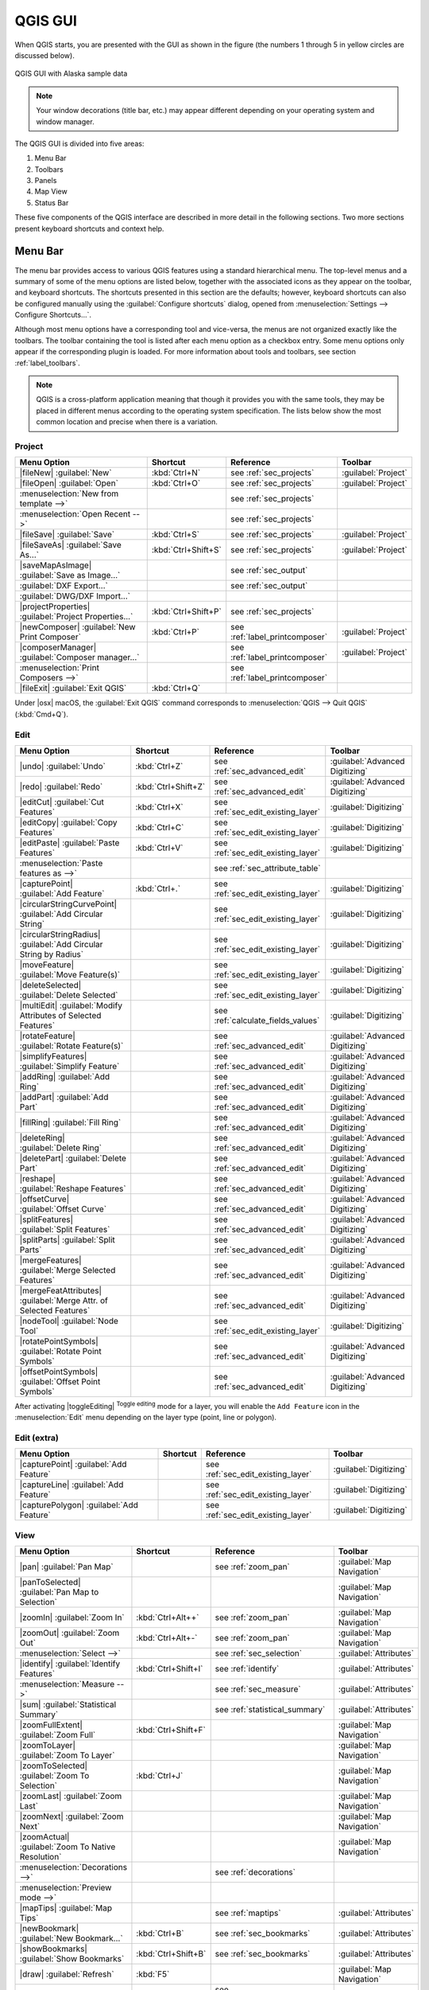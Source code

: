 .. only:: html

   |updatedisclaimer|

.. Purpose: This chapter aims to describe only the interface of the default
.. QGIS interface. Details should be written in other parts with a link toward it.

.. _`label_qgismainwindow`:

********
QGIS GUI
********

.. only:: html

   .. contents::
      :local:

.. index::
   single: Main window

When QGIS starts, you are presented with the GUI as shown in the figure (the
numbers 1 through 5 in yellow circles are discussed below).

.. _figure_startup:

.. figure:: /static/user_manual/introduction/startup.png
   :align: center

   QGIS GUI with Alaska sample data

.. note::
   Your window decorations (title bar, etc.) may appear different depending
   on your operating system and window manager.

The QGIS GUI is divided into five areas:

#. Menu Bar
#. Toolbars
#. Panels
#. Map View
#. Status Bar

These five components of the QGIS interface are described in more detail in
the following sections. Two more sections present keyboard shortcuts and
context help.

.. index:: Menu
.. _label_menubar:

Menu Bar
========

The menu bar provides access to various QGIS features using a standard
hierarchical menu. The top-level menus and a summary of some of the menu
options are listed below, together with the associated icons as
they appear on the toolbar, and keyboard shortcuts. The shortcuts presented in
this section are the defaults; however, keyboard shortcuts can also be configured
manually using the :guilabel:`Configure shortcuts` dialog, opened from
:menuselection:`Settings --> Configure Shortcuts...`.

Although most menu options have a corresponding tool and vice-versa, the menus
are not organized exactly like the toolbars. The toolbar containing the tool is
listed after each menu option as a checkbox entry. Some menu options only
appear if the corresponding plugin is loaded. For more information about tools
and toolbars, see section :ref:`label_toolbars`.

.. note:: QGIS is a cross-platform application meaning that though it provides you
   with the same tools, they may be placed in different menus according to the
   operating system specification. The lists below show the most common location
   and precise when there is a variation.

.. index:: Project

Project
-------

=======================================================  ====================  ==========================================  ===============================
Menu Option                                              Shortcut              Reference                                   Toolbar
=======================================================  ====================  ==========================================  ===============================
|fileNew| :guilabel:`New`                                :kbd:`Ctrl+N`         see :ref:`sec_projects`                     :guilabel:`Project`
|fileOpen| :guilabel:`Open`                              :kbd:`Ctrl+O`         see :ref:`sec_projects`                     :guilabel:`Project`
:menuselection:`New from template -->`                   \                     see :ref:`sec_projects`                     \
:menuselection:`Open Recent -->`                         \                     see :ref:`sec_projects`                     \
|fileSave| :guilabel:`Save`                              :kbd:`Ctrl+S`         see :ref:`sec_projects`                     :guilabel:`Project`
|fileSaveAs| :guilabel:`Save As...`                      :kbd:`Ctrl+Shift+S`   see :ref:`sec_projects`                     :guilabel:`Project`
|saveMapAsImage| :guilabel:`Save as Image...`            \                     see :ref:`sec_output`                       \
:guilabel:`DXF Export...`                                \                     see :ref:`sec_output`                       \
:guilabel:`DWG/DXF Import...`                            \                     \                                           \
|projectProperties| :guilabel:`Project Properties...`    :kbd:`Ctrl+Shift+P`   see :ref:`sec_projects`                     \
|newComposer| :guilabel:`New Print Composer`             :kbd:`Ctrl+P`         see :ref:`label_printcomposer`              :guilabel:`Project`
|composerManager| :guilabel:`Composer manager...`        \                     see :ref:`label_printcomposer`              :guilabel:`Project`
:menuselection:`Print Composers -->`                     \                     see :ref:`label_printcomposer`              \
|fileExit| :guilabel:`Exit QGIS`                         :kbd:`Ctrl+Q`         \                                           \
=======================================================  ====================  ==========================================  ===============================

Under |osx| macOS, the :guilabel:`Exit QGIS` command corresponds to
:menuselection:`QGIS --> Quit QGIS` (:kbd:`Cmd+Q`).

Edit
----

====================================================================  ====================  ==========================================  ===============================
Menu Option                                                           Shortcut              Reference                                   Toolbar
====================================================================  ====================  ==========================================  ===============================
|undo| :guilabel:`Undo`                                               :kbd:`Ctrl+Z`         see :ref:`sec_advanced_edit`                :guilabel:`Advanced Digitizing`
|redo| :guilabel:`Redo`                                               :kbd:`Ctrl+Shift+Z`   see :ref:`sec_advanced_edit`                :guilabel:`Advanced Digitizing`
|editCut| :guilabel:`Cut Features`                                    :kbd:`Ctrl+X`         see :ref:`sec_edit_existing_layer`          :guilabel:`Digitizing`
|editCopy| :guilabel:`Copy Features`                                  :kbd:`Ctrl+C`         see :ref:`sec_edit_existing_layer`          :guilabel:`Digitizing`
|editPaste| :guilabel:`Paste Features`                                :kbd:`Ctrl+V`         see :ref:`sec_edit_existing_layer`          :guilabel:`Digitizing`
:menuselection:`Paste features as -->`                                \                     see :ref:`sec_attribute_table`              \
|capturePoint| :guilabel:`Add Feature`                                :kbd:`Ctrl+.`         see :ref:`sec_edit_existing_layer`          :guilabel:`Digitizing`
|circularStringCurvePoint| :guilabel:`Add Circular String`            \                     see :ref:`sec_edit_existing_layer`          :guilabel:`Digitizing`
|circularStringRadius| :guilabel:`Add Circular String by Radius`      \                     see :ref:`sec_edit_existing_layer`          :guilabel:`Digitizing`
|moveFeature| :guilabel:`Move Feature(s)`                             \                     see :ref:`sec_edit_existing_layer`          :guilabel:`Digitizing`
|deleteSelected| :guilabel:`Delete Selected`                          \                     see :ref:`sec_edit_existing_layer`          :guilabel:`Digitizing`
|multiEdit| :guilabel:`Modify Attributes of Selected Features`        \                     see :ref:`calculate_fields_values`          :guilabel:`Digitizing`
|rotateFeature| :guilabel:`Rotate Feature(s)`                         \                     see :ref:`sec_advanced_edit`                :guilabel:`Advanced Digitizing`
|simplifyFeatures| :guilabel:`Simplify Feature`                       \                     see :ref:`sec_advanced_edit`                :guilabel:`Advanced Digitizing`
|addRing| :guilabel:`Add Ring`                                        \                     see :ref:`sec_advanced_edit`                :guilabel:`Advanced Digitizing`
|addPart| :guilabel:`Add Part`                                        \                     see :ref:`sec_advanced_edit`                :guilabel:`Advanced Digitizing`
|fillRing| :guilabel:`Fill Ring`                                      \                     see :ref:`sec_advanced_edit`                :guilabel:`Advanced Digitizing`
|deleteRing| :guilabel:`Delete Ring`                                  \                     see :ref:`sec_advanced_edit`                :guilabel:`Advanced Digitizing`
|deletePart| :guilabel:`Delete Part`                                  \                     see :ref:`sec_advanced_edit`                :guilabel:`Advanced Digitizing`
|reshape| :guilabel:`Reshape Features`                                \                     see :ref:`sec_advanced_edit`                :guilabel:`Advanced Digitizing`
|offsetCurve| :guilabel:`Offset Curve`                                \                     see :ref:`sec_advanced_edit`                :guilabel:`Advanced Digitizing`
|splitFeatures| :guilabel:`Split Features`                            \                     see :ref:`sec_advanced_edit`                :guilabel:`Advanced Digitizing`
|splitParts| :guilabel:`Split Parts`                                  \                     see :ref:`sec_advanced_edit`                :guilabel:`Advanced Digitizing`
|mergeFeatures| :guilabel:`Merge Selected Features`                   \                     see :ref:`sec_advanced_edit`                :guilabel:`Advanced Digitizing`
|mergeFeatAttributes| :guilabel:`Merge Attr. of Selected Features`    \                     see :ref:`sec_advanced_edit`                :guilabel:`Advanced Digitizing`
|nodeTool| :guilabel:`Node Tool`                                      \                     see :ref:`sec_edit_existing_layer`          :guilabel:`Digitizing`
|rotatePointSymbols| :guilabel:`Rotate Point Symbols`                 \                     see :ref:`sec_advanced_edit`                :guilabel:`Advanced Digitizing`
|offsetPointSymbols| :guilabel:`Offset Point Symbols`                 \                     see :ref:`sec_advanced_edit`                :guilabel:`Advanced Digitizing`
====================================================================  ====================  ==========================================  ===============================

After activating |toggleEditing| :sup:`Toggle editing` mode for a layer,
you will enable the ``Add Feature`` icon in the :menuselection:`Edit` menu
depending on the layer type (point, line or polygon).

Edit (extra)
------------

=======================================================  ====================  ==========================================  ===============================
Menu Option                                              Shortcut              Reference                                   Toolbar
=======================================================  ====================  ==========================================  ===============================
|capturePoint| :guilabel:`Add Feature`                   \                     see :ref:`sec_edit_existing_layer`          :guilabel:`Digitizing`
|captureLine| :guilabel:`Add Feature`                    \                     see :ref:`sec_edit_existing_layer`          :guilabel:`Digitizing`
|capturePolygon| :guilabel:`Add Feature`                 \                     see :ref:`sec_edit_existing_layer`          :guilabel:`Digitizing`
=======================================================  ====================  ==========================================  ===============================

View
----

=======================================================  ====================  ==========================================  ===============================
Menu Option                                              Shortcut              Reference                                   Toolbar
=======================================================  ====================  ==========================================  ===============================
|pan| :guilabel:`Pan Map`                                \                     see :ref:`zoom_pan`                         :guilabel:`Map Navigation`
|panToSelected| :guilabel:`Pan Map to Selection`         \                     \                                           :guilabel:`Map Navigation`
|zoomIn| :guilabel:`Zoom In`                             :kbd:`Ctrl+Alt++`     see :ref:`zoom_pan`                         :guilabel:`Map Navigation`
|zoomOut| :guilabel:`Zoom Out`                           :kbd:`Ctrl+Alt+-`     see :ref:`zoom_pan`                         :guilabel:`Map Navigation`
:menuselection:`Select -->`                              \                     see :ref:`sec_selection`                    :guilabel:`Attributes`
|identify| :guilabel:`Identify Features`                 :kbd:`Ctrl+Shift+I`   see :ref:`identify`                         :guilabel:`Attributes`
:menuselection:`Measure -->`                             \                     see :ref:`sec_measure`                      :guilabel:`Attributes`
|sum| :guilabel:`Statistical Summary`                    \                     see :ref:`statistical_summary`              :guilabel:`Attributes`
|zoomFullExtent| :guilabel:`Zoom Full`                   :kbd:`Ctrl+Shift+F`   \                                           :guilabel:`Map Navigation`
|zoomToLayer| :guilabel:`Zoom To Layer`                  \                     \                                           :guilabel:`Map Navigation`
|zoomToSelected| :guilabel:`Zoom To Selection`           :kbd:`Ctrl+J`         \                                           :guilabel:`Map Navigation`
|zoomLast| :guilabel:`Zoom Last`                         \                     \                                           :guilabel:`Map Navigation`
|zoomNext| :guilabel:`Zoom Next`                         \                     \                                           :guilabel:`Map Navigation`
|zoomActual| :guilabel:`Zoom To Native Resolution`       \                     \                                           :guilabel:`Map Navigation`
:menuselection:`Decorations -->`                         \                     see :ref:`decorations`                      \
:menuselection:`Preview mode -->`                        \                     \                                           \
|mapTips| :guilabel:`Map Tips`                           \                     see :ref:`maptips`                          :guilabel:`Attributes`
|newBookmark| :guilabel:`New Bookmark...`                :kbd:`Ctrl+B`         see :ref:`sec_bookmarks`                    :guilabel:`Attributes`
|showBookmarks| :guilabel:`Show Bookmarks`               :kbd:`Ctrl+Shift+B`   see :ref:`sec_bookmarks`                    :guilabel:`Attributes`
|draw| :guilabel:`Refresh`                               :kbd:`F5`                                                         :guilabel:`Map Navigation`
:menuselection:`Panels -->`                              \                     see :ref:`sec_panels_and_toolbars`          \
:menuselection:`Toolbars -->`                            \                     see :ref:`sec_panels_and_toolbars`          \
:guilabel:`Toggle Full Screen Mode`                      :kbd:`F11`            \                                           \
=======================================================  ====================  ==========================================  ===============================

Under |kde| Linux KDE, :menuselection:`Panels -->`, :menuselection:`Toolbars -->`
and :guilabel:`Toggle Full Screen Mode` are rather placed in :menuselection:`Settings`
menu.
:menuselection:`Preview mode -->` is not available under |osx| macOS.

Layer
-----

============================================================  ====================  ==========================================  ===============================
Menu Option                                                   Shortcut              Reference                                   Toolbar
============================================================  ====================  ==========================================  ===============================
:menuselection:`Create Layer -->`                             \                     see :ref:`sec_create_vector`                :guilabel:`Manage Layers`
:menuselection:`Add Layer -->`                                \                     see :ref:`supported_format`                 :guilabel:`Manage Layers`
:guilabel:`Embed Layers and Groups...`                        \                     see :ref:`nesting_projects`                 \
:guilabel:`Add from Layer Definition File...`                 \                     \                                           \
|editCopy| :guilabel:`Copy style`                             \                     see :ref:`save_layer_property`              \
|editPaste| :guilabel:`Paste style`                           \                     see :ref:`save_layer_property`              \
|openTable| :guilabel:`Open Attribute Table`                  :kbd:`F6`             see :ref:`sec_attribute_table`              :guilabel:`Attributes`
|toggleEditing| :guilabel:`Toggle Editing`                    \                     see :ref:`sec_edit_existing_layer`          :guilabel:`Digitizing`
|fileSave| :guilabel:`Save Layer Edits`                       \                     see :ref:`sec_edit_existing_layer`          :guilabel:`Digitizing`
|allEdits| :menuselection:`Current Edits -->`                 \                     see :ref:`sec_edit_existing_layer`          :guilabel:`Digitizing`
:menuselection:`Save As...`                                   \                     see :ref:`general_saveas`                   \
:menuselection:`Save As Layer Definition File...`             \                     \                                           \
|removeLayer| :guilabel:`Remove Layer/Group`                  :kbd:`Ctrl+D`         \                                           \
|duplicateLayer| :guilabel:`Duplicate Layer(s)`               \                     \                                           \
:guilabel:`Set Scale Visibility of Layer(s)`                  \                     \                                           \
:guilabel:`Set CRS of Layer(s)`                               :kbd:`Ctrl+Shift+C`   \                                           \
:guilabel:`Set Project CRS from Layer`                        \                     \                                           \
:guilabel:`Properties...`                                     \                     see :ref:`vector_properties_dialog`          \
:guilabel:`Filter...`                                         :kbd:`Ctrl+F`         see :ref:`vector_query_builder`             \
|labeling| :guilabel:`Labeling`                               \                     see :ref:`vector_labels_tab`                \
|inOverview| :guilabel:`Add to Overview`                      :kbd:`Ctrl+Shift+O`   \                                           :guilabel:`Manage Layers`
|addAllToOverview| :guilabel:`Add All To Overview`            \                     \                                           \
|removeAllOVerview| :guilabel:`Remove All From Overview`      \                     \                                           \
|showAllLayers| :guilabel:`Show All Layers`                   :kbd:`Ctrl+Shift+U`   \                                           :guilabel:`Manage Layers`
|hideAllLayers| :guilabel:`Hide All Layers`                   :kbd:`Ctrl+Shift+H`   \                                           :guilabel:`Manage Layers`
|showAllLayers| :guilabel:`Show selected Layers`              \                     \                                           \
|hideAllLayers| :guilabel:`Hide selected Layers`              \                     \                                           \
============================================================  ====================  ==========================================  ===============================

Settings
--------

=======================================================  ====================  ==========================================  ===============================
Menu Option                                              Shortcut              Reference                                   Toolbar
=======================================================  ====================  ==========================================  ===============================
|customProjection| :guilabel:`Custom CRS...`             \                     see :ref:`sec_custom_projections`           \
|symbology| :guilabel:`Style Manager...`                 \                     see :ref:`vector_style_manager`             \
|options| :guilabel:`Configure shortcuts...`             \                     see :ref:`shortcuts`                        \
|options| :guilabel:`Customization...`                   \                     see :ref:`sec_customization`                \
|options| :guilabel:`Options...`                         \                     see :ref:`gui_options`                      \
:guilabel:`Snapping Options...`                          \                     see :ref:`snapping_tolerance`               \
=======================================================  ====================  ==========================================  ===============================

Under |kde| Linux KDE, you'll find more tools in :menuselection:`Settings`
menu such as :guilabel:`Project Properties`, :menuselection:`Panels -->`,
:menuselection:`Toolbars -->` and :guilabel:`Toggle Full Screen Mode`.

Plugins
-------

======================================================================  ====================  ===================================  ===============================
Menu Option                                                             Shortcut              Reference                            Toolbar
======================================================================  ====================  ===================================  ===============================
|showPluginManager| :guilabel:`Manage and Install Plugins...`           \                     see :ref:`managing_plugins`          \
:guilabel:`Python Console`                                              :kbd:`Ctrl+Alt+P`     \                                    \
======================================================================  ====================  ===================================  ===============================

When starting QGIS for the first time not all core plugins are loaded.

Vector
------

==============================================================  ====================  ==========================================  ===============================
Menu Option                                                     Shortcut              Reference                                   Toolbar
==============================================================  ====================  ==========================================  ===============================
:menuselection:`OpenStreetMap -->`                              \                     see :ref:`open_street_map`                  \
|analysis| :menuselection:`Analysis Tools -->`                  \                     see :ref:`vector_menu`                      \
|sampling| :menuselection:`Research Tools -->`                  \                     see :ref:`vector_menu`                      \
|geoprocessing| :menuselection:`Geoprocessing Tools -->`        \                     see :ref:`vector_menu`                      \
|geometry| :menuselection:`Geometry Tools -->`                  \                     see :ref:`vector_menu`                      \
|management| :menuselection:`Data Management Tools -->`         \                     see :ref:`vector_menu`                      \
==============================================================  ====================  ==========================================  ===============================

When starting QGIS for the first time not all core plugins are loaded.
Many of the above-mentioned sub-menus require the core plugin Processing
to be activated.

Raster
------

==============================================================  ====================  ==========================================  ===============================
Menu Option                                                     Shortcut              Reference                                   Toolbar
==============================================================  ====================  ==========================================  ===============================
:guilabel:`Raster calculator...`                                \                     see :ref:`label_raster_calc`                \
:guilabel:`Align Raster...`                                     \                     see :ref:`label_raster_align`               \
|analysis| :menuselection:`Analysis -->`                        \                     see :ref:`label_plugingdaltools`            \
|sampling| :menuselection:`Projection -->`                      \                     see :ref:`label_plugingdaltools`            \
|geoprocessing| :menuselection:`Conversion -->`                 \                     see :ref:`label_plugingdaltools`            \
|geometry| :menuselection:`Miscellaneous -->`                   \                     see :ref:`label_plugingdaltools`            \
|management| :menuselection:`Extraction -->`                    \                     see :ref:`label_plugingdaltools`            \
==============================================================  ====================  ==========================================  ===============================

When starting QGIS for the first time not all core plugins are loaded.
Many of the above-mentioned sub-menus require the core plugin Processing
to be activated.

Database
--------

===============================================  ====================  ==========================================  ===============================
Menu Option                                      Shortcut              Reference                                   Toolbar
===============================================  ====================  ==========================================  ===============================
:menuselection:`Database -->`                    \                     see :ref:`dbmanager`                        :guilabel:`Database`
===============================================  ====================  ==========================================  ===============================

When starting QGIS for the first time not all core plugins are loaded.


Web
---

===============================================  ====================  ==========================================  ===============================
Menu Option                                      Shortcut              Reference                                   Toolbar
===============================================  ====================  ==========================================  ===============================
:menuselection:`Metasearch`                      \                     see :ref:`metasearch`                       :guilabel:`Web`
===============================================  ====================  ==========================================  ===============================

When starting QGIS for the first time not all core plugins are loaded.


Processing
----------

==============================================================  ====================  ==========================================  ===============================
Menu Option                                                     Shortcut              Reference                                   Toolbar
==============================================================  ====================  ==========================================  ===============================
|processingToolbox| :guilabel:`Toolbox`                         \                     see :ref:`processing.toolbox`               \
|processingModel| :guilabel:`Graphical Modeler...`              \                     see :ref:`processing.modeler`               \
|processingHistory| :guilabel:`History and log...`              \                     see :ref:`processing.history`               \
|processingOption| :guilabel:`Options...`                       \                     see :ref:`processing.options`               \
|processingResult| :guilabel:`Results viewer...`                \                     see :ref:`processing.results`               \
|processingCommander| :guilabel:`Commander`                     :kbd:`Ctrl+Alt+M`     see :ref:`processing.commander`             \
==============================================================  ====================  ==========================================  ===============================

When starting QGIS for the first time not all core plugins are loaded.

Help
----

=======================================================  ====================  ===========================  ========================
Menu Option                                              Shortcut              Reference                    Toolbar
=======================================================  ====================  ===========================  ========================
|helpContents| :guilabel:`Help Contents`                 :kbd:`F1`             \                            :guilabel:`Help`
|whatsThis| :guilabel:`What's This?`                     :kbd:`Shift+F1`       \                            :guilabel:`Help`
:guilabel:`API Documentation`                            \                     \                            \
:guilabel:`Report an Issue`                              \                     \                            \
:guilabel:`Need commercial support?`                     \                     \                            \
|qgisHomePage| :guilabel:`QGIS Home Page`                :kbd:`Ctrl+H`         \                            \
|checkQgisVersion| :guilabel:`Check QGIS Version`        \                     \                            \
|helpAbout| :guilabel:`About`                            \                     \                            \
|helpSponsors| :guilabel:`QGIS Sponsors`                 \                     \                            \
=======================================================  ====================  ===========================  ========================

QGIS
-----

This menu is only available under |osx| macOS and contains some OS related
commands.

================================  ====================  =========================
Menu Option                       Shortcut              Reference
================================  ====================  =========================
:guilabel:`Preferences`           \                     \
:guilabel:`About QGIS`            \                     \
:guilabel:`Hide QGIS`             \                     \
:guilabel:`Show All`              \                     \
:guilabel:`Hide Others`           \                     \
:guilabel:`Quit QGIS`             :kbd:`Cmd+Q`          \
================================  ====================  =========================

:guilabel:`Preferences` and :guilabel:`About QGIS` are the same commands as
:menuselection:`Settings --> Options` and :menuselection:`Help --> About`.
:guilabel:`Quit QGIS` corresponds to :menuselection:`Project --> Exit QGIS`
under the other platforms.

.. _sec_panels_and_toolbars:

Panels and Toolbars
===================

From the :menuselection:`View` menu (or |kde| :menuselection:`Settings`), you can
switch on and off QGIS widgets (:menuselection:`Panels -->`) or toolbars
(:menuselection:`Toolbars -->`). You can (de)activate any of them by
right-clicking the menu bar or a toolbar and choose the item you want.
Each panel or toolbar can be moved and placed wherever you feel comfortable
within QGIS interface.
The list can also be extended with the activation of :ref:`Core or external
plugins <plugins>`.


.. index:: Toolbars
.. _`label_toolbars`:

Toolbars
--------

The toolbar provides access to most of the same functions as the menus, plus
additional tools for interacting with the map. Each toolbar item has pop-up help
available. Hold your mouse over the item and a short description of the tool's
purpose will be displayed.

Every toolbar can be moved around according to your needs. Additionally,
they can be switched off using the right mouse button context menu, or by
holding the mouse over the toolbars.

.. _figure_toolbars:

.. figure:: /static/user_manual/introduction/toolbars.png
   :align: center

   The Toolbars menu

.. index::
   single: Toolbars; Layout

.. tip:: **Restoring toolbars**

   If you have accidentally hidden a toolbar, you can get it
   back by choosing menu option :menuselection:`View --> Toolbars -->`
   (or |kde| :menuselection:`Settings --> Toolbars -->`).
   If for some reason a toolbar (or any other widget) totally disappears
   from the interface, you'll find tips to get it back at :ref:`restoring
   initial GUI <tip_restoring_configuration>`.

.. index:: Panels
.. _panels_tools:

Panels
------

Besides toolbars, QGIS provides by default many panels to work with. Panels are
special widgets that you can interact with (selecting options, checking boxes,
filling values...) in order to perform a more complex task.


.. _figure_panels:

.. figure:: /static/user_manual/introduction/panels.png
   :align: center

   The Panels menu

Below are listed default panels provided by QGIS:

* the :ref:`label_legend`
* the :ref:`Browser Panel <label_qgis_browser>`
* the :ref:`Advanced Digitizing Panel <advanced_digitizing_panel>`
* the :ref:`Spatial Bookmarks Panel <sec_bookmarks>`
* the :ref:`GPS Information Panel <sec_gpstracking>`
* the :ref:`Tile Scale Panel <tilesets>`
* the :ref:`Identify Panel <identify>`
* the :ref:`User Input Panel <rotate_feature>`
* the :ref:`Layer Order Panel <layer_order>`
* the :ref:`layer_styling_panel` 
* the :ref:`statistical_summary`
* the :ref:`overview_panels`
* the :ref:`log_message_panel`
* the :ref:`undo_redo_panel`
* the :ref:`Processing Toolbox <label_processing>`


.. index:: Map view
.. _`label_mapview`:

Map View
========

Also called **Map canvas**, this is the "business end" of QGIS ---
maps are displayed in this area. The map displayed in this window
will depend on the vector and raster layers you have chosen to load.

When you add a layer (see e.g. :ref:`vector_loading_file`), QGIS automatically
looks for its Coordinate Reference System (CRS) and zooms to its extent if you
work in a blank QGIS project. The layer's CRS is then applied to the project.
If there are already layers in the project, and in the case the new layer has
the same CRS as the project, its features falling in the current map canvas
extent will be visualized. If the new layer is in a different CRS from the
project's, you must :guilabel:`Enable on-the-fly CRS transformation` from the
:menuselection:`Project --> Project Properties --> CRS`
(see :ref:`otf_transformation`). The added layer should now be visible if data
are available in the current view extent.

The map view can be panned, shifting the focus of the map display to
another region, and it can be zoomed in and out. Various other operations can be
performed on the map as described in the label_toolbars_ description above. The map
view and the legend are tightly bound to each other --- the maps in view reflect
changes you make in the legend area.


.. index:: Zoom, Mouse wheel

.. tip::
   **Zooming the Map with the Mouse Wheel**

   You can use the mouse wheel to zoom in and out on the map. Place the mouse
   cursor inside the map area and roll the wheel forward (away from you) to
   zoom in and backwards (towards you) to zoom out. The zoom is centered on the
   mouse cursor position. You can customize the behavior of the
   mouse wheel zoom using the :guilabel:`Map tools` tab under the
   :menuselection:`Settings --> Options` menu.


.. index:: Pan, Arrow 

.. tip::
   **Panning the Map with the Arrow Keys and Space Bar**

   You can use the arrow keys to pan the map. Place the mouse cursor inside
   the map area and click on the right arrow key to pan east, left arrow key to
   pan west, up arrow key to pan north and down arrow key to pan south. You can
   also pan the map using the space bar or the click on mouse wheel: just move
   the mouse while holding down space bar or click on mouse wheel.

.. _`label_mapoverview`:


.. _`label_statusbar`:

Status Bar
==========

The status bar provides you with general information about the map view,
and actions processed or available and offers you tools to manage the map view.

On the left side of the status bar, you can get a summary of actions you've done
(such as selecting features in a layer, removing layer) or a long description
of the tool you are hovering over (not available for all tools).
On startup, the bar status also informs you about availability of new or upgradeable
plugins (if checked in :ref:`Plugin Manager settings <setting_plugins>`).

In case of lengthy operations, such as gathering of statistics in raster layers
or rendering several layers in map view, a progress bar is displayed in the
status bar to show the current progress of the action.

The |tracking| :guilabel:`Coordinate` option shows the current position of the mouse,
following it while moving across the map view. You can set the unit (and precision)
to use in the project properties, General tab.
Click on the small button at the left of the textbox to toggle between
the Coordinate option and the |extents| :guilabel:`Extents` option that displays
in map units, the coordinates of the current lower leftmost and upper rightmost
points of the map view, as you pan and zoom in and out.

Next to the coordinate display you will find the :guilabel:`Scale` display.
It shows the scale of the map view. If you zoom in or out, QGIS shows you the
current scale. There is a scale selector, which allows you to choose among
:ref:`predefined and custom scales <predefinedscales>` to assign to the map view.

.. index:: Magnification
.. _magnifier:

On the right side of the scale display you can define a current
magnification level for your map view. This allows to zoom in to a map
without altering the map scale, making it easier to accurately
tweak the positions of labels and symbols. The magnification level is expressed as a
percentage. If the :guilabel:`Magnifier` has a level of 100%, then the current
map is not magnified. Additionally, a default magnification value can be defined
within
:menuselection:`Settings --> Options --> Rendering --> Rendering behaviour`,
which is very useful for high resolution screen to avoid too small symbols.

To the right of the magnifier tool you can define a current clockwise rotation for
your map view in degrees.

On the right side of the status bar, there is a small
checkbox which can be used to temporarily prevent layers being rendered to the
map view (see section :ref:`redraw_events`).

To the right of the render functions, you find the |projectionDisabled|
:sup:`Current CRS:` icon with the EPSG code of the current
project CRS. Clicking on this lets you :guilabel:`Enable 'on the fly' CRS
transformation` properties for the current project and apply another CRS to the
map view.

Finally, the |messageLog| :sup:`Messages` button opens the :guilabel:`Log
Messages Panel` which informs you on underlying process (QGIS startup, plugins
loading, processing tools...)


.. tip::
   **Calculating the Correct Scale of Your Map Canvas**

   .. index::
      single: Scale calculate

   When you start QGIS, the default CRS is ``WGS 84 (epsg 4326)`` and
   units are degrees. This means that QGIS will interpret any
   coordinate in your layer as specified in degrees. To get correct scale values,
   you can either manually change this setting, e.g. to meters, in the :guilabel:`General`
   tab under :menuselection:`Project --> Project Properties`, or you can use
   the |projectionDisabled| :sup:`Current CRS:` icon seen above. In the latter case,
   the units are set to what the project projection specifies (e.g., ``+units=us-ft``).

   Note that CRS choice on startup can be set in :menuselection:`Settings --> Options --> CRS`.
